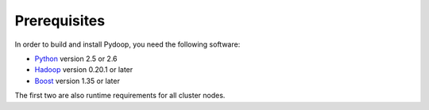 Prerequisites
=============

In order to build and install Pydoop, you need the following software:

* `Python <http://www.python.org>`_ version 2.5 or 2.6
* `Hadoop <http://hadoop.apache.org>`_ version 0.20.1 or later
* `Boost <http://www.boost.org>`_ version 1.35 or later

The first two are also runtime requirements for all cluster nodes.
